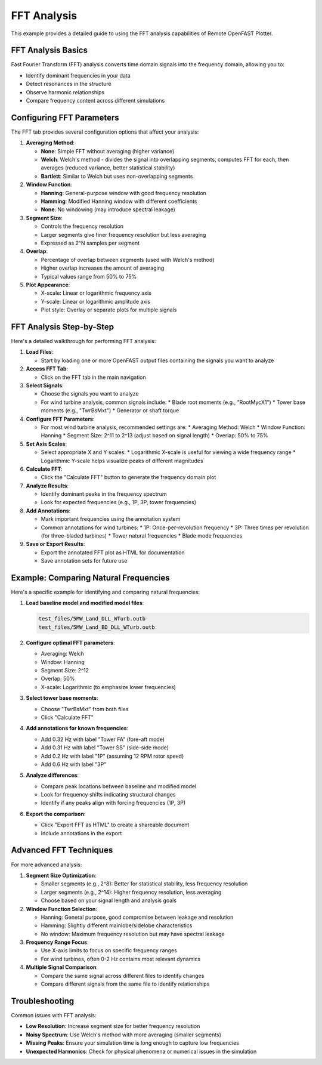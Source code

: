 =============
FFT Analysis
=============

This example provides a detailed guide to using the FFT analysis capabilities of Remote OpenFAST Plotter.

FFT Analysis Basics
-----------------

Fast Fourier Transform (FFT) analysis converts time domain signals into the frequency domain, allowing you to:

* Identify dominant frequencies in your data
* Detect resonances in the structure
* Observe harmonic relationships
* Compare frequency content across different simulations

Configuring FFT Parameters
------------------------

The FFT tab provides several configuration options that affect your analysis:

1. **Averaging Method**:
   
   * **None**: Simple FFT without averaging (higher variance)
   * **Welch**: Welch's method - divides the signal into overlapping segments, computes FFT for each, then averages (reduced variance, better statistical stability)
   * **Bartlett**: Similar to Welch but uses non-overlapping segments

2. **Window Function**:
   
   * **Hanning**: General-purpose window with good frequency resolution
   * **Hamming**: Modified Hanning window with different coefficients
   * **None**: No windowing (may introduce spectral leakage)

3. **Segment Size**:
   
   * Controls the frequency resolution
   * Larger segments give finer frequency resolution but less averaging
   * Expressed as 2^N samples per segment

4. **Overlap**:
   
   * Percentage of overlap between segments (used with Welch's method)
   * Higher overlap increases the amount of averaging
   * Typical values range from 50% to 75%

5. **Plot Appearance**:
   
   * X-scale: Linear or logarithmic frequency axis
   * Y-scale: Linear or logarithmic amplitude axis
   * Plot style: Overlay or separate plots for multiple signals

FFT Analysis Step-by-Step
-----------------------

Here's a detailed walkthrough for performing FFT analysis:

1. **Load Files**:
   
   * Start by loading one or more OpenFAST output files containing the signals you want to analyze

2. **Access FFT Tab**:
   
   * Click on the FFT tab in the main navigation

3. **Select Signals**:
   
   * Choose the signals you want to analyze
   * For wind turbine analysis, common signals include:
     * Blade root moments (e.g., "RootMycX1")
     * Tower base moments (e.g., "TwrBsMxt")
     * Generator or shaft torque

4. **Configure FFT Parameters**:
   
   * For most wind turbine analysis, recommended settings are:
     * Averaging Method: Welch
     * Window Function: Hanning
     * Segment Size: 2^11 to 2^13 (adjust based on signal length)
     * Overlap: 50% to 75%

5. **Set Axis Scales**:
   
   * Select appropriate X and Y scales:
     * Logarithmic X-scale is useful for viewing a wide frequency range
     * Logarithmic Y-scale helps visualize peaks of different magnitudes

6. **Calculate FFT**:
   
   * Click the "Calculate FFT" button to generate the frequency domain plot

7. **Analyze Results**:
   
   * Identify dominant peaks in the frequency spectrum
   * Look for expected frequencies (e.g., 1P, 3P, tower frequencies)

8. **Add Annotations**:
   
   * Mark important frequencies using the annotation system
   * Common annotations for wind turbines:
     * 1P: Once-per-revolution frequency
     * 3P: Three times per revolution (for three-bladed turbines)
     * Tower natural frequencies
     * Blade mode frequencies

9. **Save or Export Results**:
   
   * Export the annotated FFT plot as HTML for documentation
   * Save annotation sets for future use

Example: Comparing Natural Frequencies
------------------------------------

Here's a specific example for identifying and comparing natural frequencies:

1. **Load baseline model and modified model files**:
   
   .. code-block:: text
      
      test_files/5MW_Land_DLL_WTurb.outb
      test_files/5MW_Land_BD_DLL_WTurb.outb

2. **Configure optimal FFT parameters**:
   
   * Averaging: Welch
   * Window: Hanning
   * Segment Size: 2^12
   * Overlap: 50%
   * X-scale: Logarithmic (to emphasize lower frequencies)

3. **Select tower base moments**:
   
   * Choose "TwrBsMxt" from both files
   * Click "Calculate FFT"

4. **Add annotations for known frequencies**:
   
   * Add 0.32 Hz with label "Tower FA" (fore-aft mode)
   * Add 0.31 Hz with label "Tower SS" (side-side mode)
   * Add 0.2 Hz with label "1P" (assuming 12 RPM rotor speed)
   * Add 0.6 Hz with label "3P"

5. **Analyze differences**:
   
   * Compare peak locations between baseline and modified model
   * Look for frequency shifts indicating structural changes
   * Identify if any peaks align with forcing frequencies (1P, 3P)

6. **Export the comparison**:
   
   * Click "Export FFT as HTML" to create a shareable document
   * Include annotations in the export

Advanced FFT Techniques
---------------------

For more advanced analysis:

1. **Segment Size Optimization**:
   
   * Smaller segments (e.g., 2^8): Better for statistical stability, less frequency resolution
   * Larger segments (e.g., 2^14): Higher frequency resolution, less averaging
   * Choose based on your signal length and analysis goals

2. **Window Function Selection**:
   
   * Hanning: General purpose, good compromise between leakage and resolution
   * Hamming: Slightly different mainlobe/sidelobe characteristics
   * No window: Maximum frequency resolution but may have spectral leakage

3. **Frequency Range Focus**:
   
   * Use X-axis limits to focus on specific frequency ranges
   * For wind turbines, often 0-2 Hz contains most relevant dynamics

4. **Multiple Signal Comparison**:
   
   * Compare the same signal across different files to identify changes
   * Compare different signals from the same file to identify relationships

Troubleshooting
-------------

Common issues with FFT analysis:

* **Low Resolution**: Increase segment size for better frequency resolution
* **Noisy Spectrum**: Use Welch's method with more averaging (smaller segments)
* **Missing Peaks**: Ensure your simulation time is long enough to capture low frequencies
* **Unexpected Harmonics**: Check for physical phenomena or numerical issues in the simulation